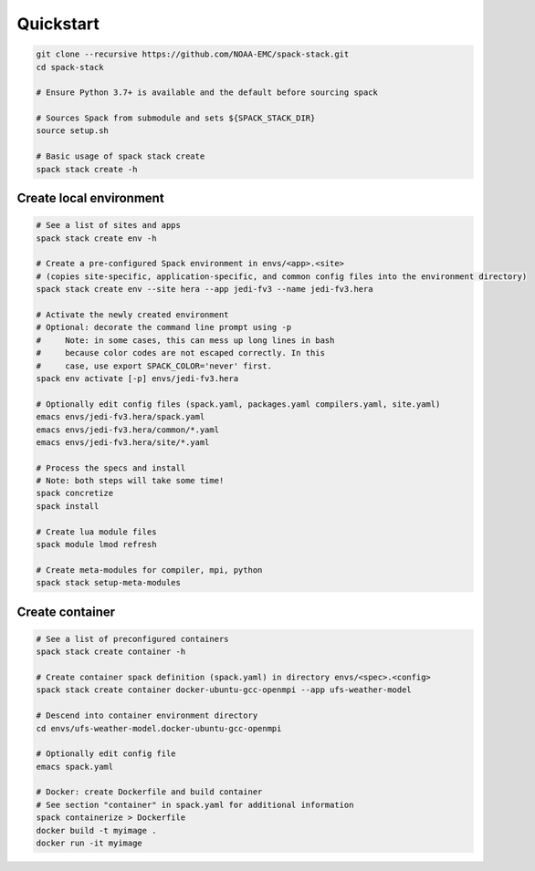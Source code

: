 .. _Quickstart:

*************************
Quickstart
*************************

.. code-block:: console

   git clone --recursive https://github.com/NOAA-EMC/spack-stack.git
   cd spack-stack

   # Ensure Python 3.7+ is available and the default before sourcing spack

   # Sources Spack from submodule and sets ${SPACK_STACK_DIR}
   source setup.sh

   # Basic usage of spack stack create
   spack stack create -h

==============================
Create local environment
==============================

.. code-block:: console

   # See a list of sites and apps
   spack stack create env -h

   # Create a pre-configured Spack environment in envs/<app>.<site>
   # (copies site-specific, application-specific, and common config files into the environment directory)
   spack stack create env --site hera --app jedi-fv3 --name jedi-fv3.hera

   # Activate the newly created environment
   # Optional: decorate the command line prompt using -p
   #     Note: in some cases, this can mess up long lines in bash
   #     because color codes are not escaped correctly. In this
   #     case, use export SPACK_COLOR='never' first.
   spack env activate [-p] envs/jedi-fv3.hera

   # Optionally edit config files (spack.yaml, packages.yaml compilers.yaml, site.yaml)
   emacs envs/jedi-fv3.hera/spack.yaml
   emacs envs/jedi-fv3.hera/common/*.yaml
   emacs envs/jedi-fv3.hera/site/*.yaml

   # Process the specs and install
   # Note: both steps will take some time!
   spack concretize
   spack install

   # Create lua module files
   spack module lmod refresh

   # Create meta-modules for compiler, mpi, python
   spack stack setup-meta-modules

==============================
Create container
==============================

.. code-block:: console

   # See a list of preconfigured containers
   spack stack create container -h

   # Create container spack definition (spack.yaml) in directory envs/<spec>.<config>
   spack stack create container docker-ubuntu-gcc-openmpi --app ufs-weather-model

   # Descend into container environment directory
   cd envs/ufs-weather-model.docker-ubuntu-gcc-openmpi

   # Optionally edit config file
   emacs spack.yaml

   # Docker: create Dockerfile and build container
   # See section "container" in spack.yaml for additional information
   spack containerize > Dockerfile
   docker build -t myimage .
   docker run -it myimage
